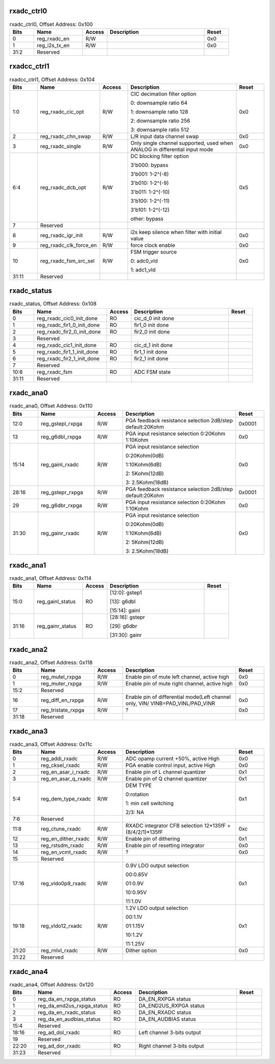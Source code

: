 rxadc_ctrl0
'''''''''''

.. _table_adc_rxadc_ctrl0:
.. table:: rxadc_ctrl0, Offset Address: 0x100
	:widths: 1 2 1 4 1

	+------+----------------------+-------+------------------------+------+
	| Bits | Name                 |Access | Description            |Reset |
	+======+======================+=======+========================+======+
	| 0    | reg_rxadc_en         | R/W   |                        | 0x0  |
	+------+----------------------+-------+------------------------+------+
	| 1    | reg_i2s_tx_en        | R/W   |                        | 0x0  |
	+------+----------------------+-------+------------------------+------+
	| 31:2 | Reserved             |       |                        |      |
	+------+----------------------+-------+------------------------+------+

rxadcc_ctrl1
''''''''''''

.. _table_adc_rxadcc_ctrl1:
.. table:: rxadcc_ctrl1, Offset Address: 0x104
	:widths: 1 2 1 4 1

	+------+----------------------+-------+------------------------+------+
	| Bits | Name                 |Access | Description            |Reset |
	+======+======================+=======+========================+======+
	| 1:0  | reg_rxadc_cic_opt    | R/W   | CIC decimation filter  | 0x0  |
	|      |                      |       | option                 |      |
	|      |                      |       |                        |      |
	|      |                      |       | 0: downsample ratio 64 |      |
	|      |                      |       |                        |      |
	|      |                      |       | 1: downsample ratio    |      |
	|      |                      |       | 128                    |      |
	|      |                      |       |                        |      |
	|      |                      |       | 2: downsample ratio    |      |
	|      |                      |       | 256                    |      |
	|      |                      |       |                        |      |
	|      |                      |       | 3: downsample ratio    |      |
	|      |                      |       | 512                    |      |
	+------+----------------------+-------+------------------------+------+
	| 2    | reg_rxadc_chn_swap   | R/W   | L/R input data channel | 0x0  |
	|      |                      |       | swap                   |      |
	+------+----------------------+-------+------------------------+------+
	| 3    | reg_rxadc_single     | R/W   | Only single channel    | 0x0  |
	|      |                      |       | supported, used when   |      |
	|      |                      |       | ANALOG in differential |      |
	|      |                      |       | input mode             |      |
	+------+----------------------+-------+------------------------+------+
	| 6:4  | reg_rxadc_dcb_opt    | R/W   | DC blocking filter     | 0x5  |
	|      |                      |       | option                 |      |
	|      |                      |       |                        |      |
	|      |                      |       | 3'b000: bypass         |      |
	|      |                      |       |                        |      |
	|      |                      |       | 3'b001: 1-2^(-8)       |      |
	|      |                      |       |                        |      |
	|      |                      |       | 3'b010: 1-2^(-9)       |      |
	|      |                      |       |                        |      |
	|      |                      |       | 3'b011: 1-2^(-10)      |      |
	|      |                      |       |                        |      |
	|      |                      |       | 3'b100: 1-2^(-11)      |      |
	|      |                      |       |                        |      |
	|      |                      |       | 3'b101: 1-2^(-12)      |      |
	|      |                      |       |                        |      |
	|      |                      |       | other: bypass          |      |
	+------+----------------------+-------+------------------------+------+
	| 7    | Reserved             |       |                        |      |
	+------+----------------------+-------+------------------------+------+
	| 8    | reg_rxadc_igr_init   | R/W   | i2s keep silence when  | 0x0  |
	|      |                      |       | filter with initial    |      |
	|      |                      |       | value                  |      |
	+------+----------------------+-------+------------------------+------+
	| 9    | re\                  | R/W   | force clock enable     | 0x0  |
	|      | g_rxadc_clk_force_en |       |                        |      |
	+------+----------------------+-------+------------------------+------+
	| 10   | r\                   | R/W   | FSM trigger source     | 0x0  |
	|      | eg_rxadc_fsm_src_sel |       |                        |      |
	|      |                      |       | 0: adc0_vld            |      |
	|      |                      |       |                        |      |
	|      |                      |       | 1: adc1_vld            |      |
	+------+----------------------+-------+------------------------+------+
	| 31:11| Reserved             |       |                        |      |
	+------+----------------------+-------+------------------------+------+

rxadc_status
''''''''''''

.. _table_adc_rxadc_status:
.. table:: rxadc_status, Offset Address: 0x108
	:widths: 1 3 1 4 1

	+------+----------------------+-------+------------------------+------+
	| Bits | Name                 |Access | Description            |Reset |
	+======+======================+=======+========================+======+
	| 0    | reg\_\               | RO    | cic_d_0 init done      |      |
	|      | rxadc_cic0_init_done |       |                        |      |
	+------+----------------------+-------+------------------------+------+
	| 1    | reg_rx\              | RO    | fir1_0 init done       |      |
	|      | adc_fir1_0_init_done |       |                        |      |
	+------+----------------------+-------+------------------------+------+
	| 2    | reg_rx\              | RO    | fir2_0 init done       |      |
	|      | adc_fir2_0_init_done |       |                        |      |
	+------+----------------------+-------+------------------------+------+
	| 3    | Reserved             |       |                        |      |
	+------+----------------------+-------+------------------------+------+
	| 4    | reg\_\               | RO    | cic_d_1 init done      |      |
	|      | rxadc_cic1_init_done |       |                        |      |
	+------+----------------------+-------+------------------------+------+
	| 5    | reg_rx\              | RO    | fir1_1 init done       |      |
	|      | adc_fir1_1_init_done |       |                        |      |
	+------+----------------------+-------+------------------------+------+
	| 6    | reg_rx\              | RO    | fir2_1 init done       |      |
	|      | adc_fir2_1_init_done |       |                        |      |
	+------+----------------------+-------+------------------------+------+
	| 7    | Reserved             |       |                        |      |
	+------+----------------------+-------+------------------------+------+
	| 10:8 | reg_rxadc_fsm        | RO    | ADC FSM state          |      |
	+------+----------------------+-------+------------------------+------+
	| 31:11| Reserved             |       |                        |      |
	+------+----------------------+-------+------------------------+------+

rxadc_ana0
''''''''''

.. _table_adc_rxadc_ana0:
.. table:: rxadc_ana0, Offset Address: 0x110
	:widths: 1 2 1 4 1

	+------+----------------------+-------+------------------------+------+
	| Bits | Name                 |Access | Description            |Reset |
	+======+======================+=======+========================+======+
	| 12:0 | reg_gstepl_rxpga     | R/W   | PGA feedback           |0x0001|
	|      |                      |       | resistance selection   |      |
	|      |                      |       | 2dB/step               |      |
	|      |                      |       | default:20Kohm         |      |
	+------+----------------------+-------+------------------------+------+
	| 13   | reg_g6dbl_rxpga      | R/W   | PGA input resistance   | 0x0  |
	|      |                      |       | selection 0:20Kohm     |      |
	|      |                      |       | 1:10Kohm               |      |
	+------+----------------------+-------+------------------------+------+
	| 15:14| reg_gainl_rxadc      | R/W   | PGA input resistance   | 0x0  |
	|      |                      |       | selection              |      |
	|      |                      |       |                        |      |
	|      |                      |       | 0:20Kohm(0dB)          |      |
	|      |                      |       |                        |      |
	|      |                      |       | 1:10Kohm(6dB)          |      |
	|      |                      |       |                        |      |
	|      |                      |       | 2: 5Kohm(12dB)         |      |
	|      |                      |       |                        |      |
	|      |                      |       | 3: 2.5Kohm(18dB)       |      |
	+------+----------------------+-------+------------------------+------+
	| 28:16| reg_gstepr_rxpga     | R/W   | PGA feedback           |0x0001|
	|      |                      |       | resistance selection   |      |
	|      |                      |       | 2dB/step               |      |
	|      |                      |       | default:20Kohm         |      |
	+------+----------------------+-------+------------------------+------+
	| 29   | reg_g6dbr_rxpga      | R/W   | PGA input resistance   | 0x0  |
	|      |                      |       | selection 0:20Kohm     |      |
	|      |                      |       | 1:10Kohm               |      |
	+------+----------------------+-------+------------------------+------+
	| 31:30| reg_gainr_rxadc      | R/W   | PGA input resistance   | 0x0  |
	|      |                      |       | selection              |      |
	|      |                      |       |                        |      |
	|      |                      |       | 0:20Kohm(0dB)          |      |
	|      |                      |       |                        |      |
	|      |                      |       | 1:10Kohm(6dB)          |      |
	|      |                      |       |                        |      |
	|      |                      |       | 2: 5Kohm(12dB)         |      |
	|      |                      |       |                        |      |
	|      |                      |       | 3: 2.5Kohm(18dB)       |      |
	+------+----------------------+-------+------------------------+------+

rxadc_ana1
''''''''''

.. _table_adc_rxadc_ana1:
.. table:: rxadc_ana1, Offset Address: 0x114
	:widths: 1 2 1 4 1

	+------+----------------------+-------+------------------------+------+
	| Bits | Name                 |Access | Description            |Reset |
	+======+======================+=======+========================+======+
	| 15:0 | reg_gainl_status     | RO    | [12:0]: gstep1         |      |
	|      |                      |       |                        |      |
	|      |                      |       | [13]: g6dbl            |      |
	|      |                      |       |                        |      |
	|      |                      |       | [15:14]: gainl         |      |
	+------+----------------------+-------+------------------------+------+
	| 31:16| reg_gainr_status     | RO    | [28:16]: gstepr        |      |
	|      |                      |       |                        |      |
	|      |                      |       | [29]: g6dbr            |      |
	|      |                      |       |                        |      |
	|      |                      |       | [31:30]: gainr         |      |
	+------+----------------------+-------+------------------------+------+

rxadc_ana2
''''''''''

.. _table_adc_rxadc_ana2:
.. table:: rxadc_ana2, Offset Address: 0x118
	:widths: 1 2 1 4 1

	+------+----------------------+-------+------------------------+------+
	| Bits | Name                 |Access | Description            |Reset |
	+======+======================+=======+========================+======+
	| 0    | reg_mutel_rxpga      | R/W   | Enable pin of mute     | 0x0  |
	|      |                      |       | left channel, active   |      |
	|      |                      |       | high                   |      |
	+------+----------------------+-------+------------------------+------+
	| 1    | reg_muter_rxpga      | R/W   | Enable pin of mute     | 0x0  |
	|      |                      |       | right channel, active  |      |
	|      |                      |       | high                   |      |
	+------+----------------------+-------+------------------------+------+
	| 15:2 | Reserved             |       |                        |      |
	+------+----------------------+-------+------------------------+------+
	| 16   | reg_diff_en_rxpga    | R/W   | Enable pin of          | 0x0  |
	|      |                      |       | differential mode(Left |      |
	|      |                      |       | channel only,          |      |
	|      |                      |       | VIN/                   |      |
	|      |                      |       | VINB=PAD_VINL/PAD_VINR |      |
	+------+----------------------+-------+------------------------+------+
	| 17   | reg_tristate_rxpga   | R/W   | ?                      | 0x0  |
	+------+----------------------+-------+------------------------+------+
	| 31:18| Reserved             |       |                        |      |
	+------+----------------------+-------+------------------------+------+

rxadc_ana3
''''''''''

.. _table_adc_rxadc_ana3:
.. table:: rxadc_ana3, Offset Address: 0x11c
	:widths: 1 2 1 4 1

	+------+----------------------+-------+------------------------+------+
	| Bits | Name                 |Access | Description            |Reset |
	+======+======================+=======+========================+======+
	| 0    | reg_addi_rxadc       | R/W   | ADC opamp current      | 0x0  |
	|      |                      |       | +50%, active High      |      |
	+------+----------------------+-------+------------------------+------+
	| 1    | reg_cksel_rxadc      | R/W   | PGA enable control     | 0x0  |
	|      |                      |       | input, active High     |      |
	+------+----------------------+-------+------------------------+------+
	| 2    | reg_en_asar_i_rxadc  | R/W   | Enable pin of L        | 0x1  |
	|      |                      |       | channel quantizer      |      |
	+------+----------------------+-------+------------------------+------+
	| 3    | reg_en_asar_q_rxadc  | R/W   | Enable pin of Q        | 0x1  |
	|      |                      |       | channel quantizer      |      |
	+------+----------------------+-------+------------------------+------+
	| 5:4  | reg_dem_type_rxadc   | R/W   | DEM TYPE               | 0x1  |
	|      |                      |       |                        |      |
	|      |                      |       | 0:rotation             |      |
	|      |                      |       |                        |      |
	|      |                      |       | 1: min cell switching  |      |
	|      |                      |       |                        |      |
	|      |                      |       | 2/3: NA                |      |
	+------+----------------------+-------+------------------------+------+
	| 7:6  | Reserved             |       |                        |      |
	+------+----------------------+-------+------------------------+------+
	| 11:8 | reg_ctune_rxadc      | R/W   | RXADC integrator CFB   | 0xc  |
	|      |                      |       | selection 12*135fF +   |      |
	|      |                      |       | (8/4/2/1)*135fF        |      |
	+------+----------------------+-------+------------------------+------+
	| 12   | reg_en_dither_rxadc  | R/W   | Enable pin of          | 0x1  |
	|      |                      |       | dithering              |      |
	+------+----------------------+-------+------------------------+------+
	| 13   | reg_rstsdm_rxadc     | R/W   | Enable pin of          | 0x0  |
	|      |                      |       | resetting integrator   |      |
	+------+----------------------+-------+------------------------+------+
	| 14   | reg_en_vcmt_rxadc    | R/W   | ?                      | 0x0  |
	+------+----------------------+-------+------------------------+------+
	| 15   | Reserved             |       |                        |      |
	+------+----------------------+-------+------------------------+------+
	| 17:16| reg_vldo0p9_rxadc    | R/W   | 0.9V LDO output        | 0x1  |
	|      |                      |       | selection              |      |
	|      |                      |       |                        |      |
	|      |                      |       | 00:0.85V               |      |
	|      |                      |       |                        |      |
	|      |                      |       | 01:0.9V                |      |
	|      |                      |       |                        |      |
	|      |                      |       | 10:0.95V               |      |
	|      |                      |       |                        |      |
	|      |                      |       | 11:1.0V                |      |
	+------+----------------------+-------+------------------------+------+
	| 19:18| reg_vldo12_rxadc     | R/W   | 1.2V LDO output        | 0x1  |
	|      |                      |       | selection              |      |
	|      |                      |       |                        |      |
	|      |                      |       | 00:1.1V                |      |
	|      |                      |       |                        |      |
	|      |                      |       | 01:1.15V               |      |
	|      |                      |       |                        |      |
	|      |                      |       | 10:1.2V                |      |
	|      |                      |       |                        |      |
	|      |                      |       | 11:1.25V               |      |
	+------+----------------------+-------+------------------------+------+
	| 21:20| reg_rnlvl_rxadc      | R/W   | Dither option          | 0x0  |
	+------+----------------------+-------+------------------------+------+
	| 31:22| Reserved             |       |                        |      |
	+------+----------------------+-------+------------------------+------+

rxadc_ana4
''''''''''

.. _table_adc_rxadc_ana4:
.. table:: rxadc_ana4, Offset Address: 0x120
	:widths: 1 3 1 4 1

	+------+----------------------+-------+------------------------+------+
	| Bits | Name                 |Access | Description            |Reset |
	+======+======================+=======+========================+======+
	| 0    | re\                  | RO    | DA_EN_RXPGA status     |      |
	|      | g_da_en_rxpga_status |       |                        |      |
	+------+----------------------+-------+------------------------+------+
	| 1    | reg_da\              | RO    | DA_END2US_RXPGA status |      |
	|      | _end2us_rxpga_status |       |                        |      |
	+------+----------------------+-------+------------------------+------+
	| 2    | re\                  | RO    | DA_EN_RXADC status     |      |
	|      | g_da_en_rxadc_status |       |                        |      |
	+------+----------------------+-------+------------------------+------+
	| 3    | reg\_\               | RO    | DA_EN_AUDBIAS status   |      |
	|      | da_en_audbias_status |       |                        |      |
	+------+----------------------+-------+------------------------+------+
	| 15:4 | Reserved             |       |                        |      |
	+------+----------------------+-------+------------------------+------+
	| 18:16| reg_ad_dol_rxadc     | RO    | Left channel 3-bits    |      |
	|      |                      |       | output                 |      |
	+------+----------------------+-------+------------------------+------+
	| 19   | Reserved             |       |                        |      |
	+------+----------------------+-------+------------------------+------+
	| 22:20| reg_ad_dor_rxadc     | RO    | Right channel 3-bits   |      |
	|      |                      |       | output                 |      |
	+------+----------------------+-------+------------------------+------+
	| 31:23| Reserved             |       |                        |      |
	+------+----------------------+-------+------------------------+------+

